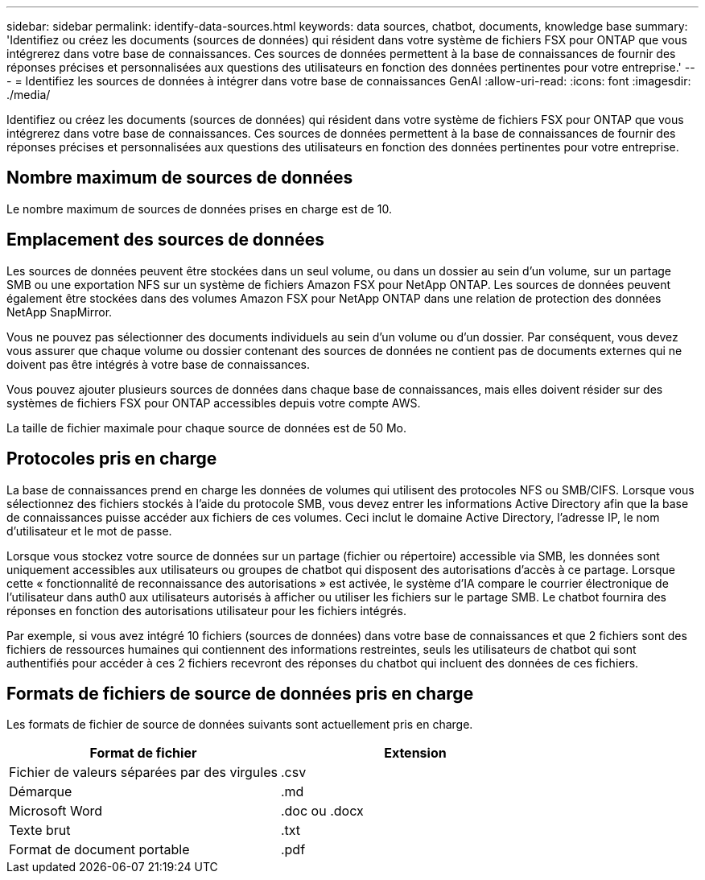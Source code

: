 ---
sidebar: sidebar 
permalink: identify-data-sources.html 
keywords: data sources, chatbot, documents, knowledge base 
summary: 'Identifiez ou créez les documents (sources de données) qui résident dans votre système de fichiers FSX pour ONTAP que vous intégrerez dans votre base de connaissances. Ces sources de données permettent à la base de connaissances de fournir des réponses précises et personnalisées aux questions des utilisateurs en fonction des données pertinentes pour votre entreprise.' 
---
= Identifiez les sources de données à intégrer dans votre base de connaissances GenAI
:allow-uri-read: 
:icons: font
:imagesdir: ./media/


[role="lead"]
Identifiez ou créez les documents (sources de données) qui résident dans votre système de fichiers FSX pour ONTAP que vous intégrerez dans votre base de connaissances. Ces sources de données permettent à la base de connaissances de fournir des réponses précises et personnalisées aux questions des utilisateurs en fonction des données pertinentes pour votre entreprise.



== Nombre maximum de sources de données

Le nombre maximum de sources de données prises en charge est de 10.



== Emplacement des sources de données

Les sources de données peuvent être stockées dans un seul volume, ou dans un dossier au sein d'un volume, sur un partage SMB ou une exportation NFS sur un système de fichiers Amazon FSX pour NetApp ONTAP. Les sources de données peuvent également être stockées dans des volumes Amazon FSX pour NetApp ONTAP dans une relation de protection des données NetApp SnapMirror.

Vous ne pouvez pas sélectionner des documents individuels au sein d'un volume ou d'un dossier. Par conséquent, vous devez vous assurer que chaque volume ou dossier contenant des sources de données ne contient pas de documents externes qui ne doivent pas être intégrés à votre base de connaissances.

Vous pouvez ajouter plusieurs sources de données dans chaque base de connaissances, mais elles doivent résider sur des systèmes de fichiers FSX pour ONTAP accessibles depuis votre compte AWS.

La taille de fichier maximale pour chaque source de données est de 50 Mo.



== Protocoles pris en charge

La base de connaissances prend en charge les données de volumes qui utilisent des protocoles NFS ou SMB/CIFS. Lorsque vous sélectionnez des fichiers stockés à l'aide du protocole SMB, vous devez entrer les informations Active Directory afin que la base de connaissances puisse accéder aux fichiers de ces volumes. Ceci inclut le domaine Active Directory, l'adresse IP, le nom d'utilisateur et le mot de passe.

Lorsque vous stockez votre source de données sur un partage (fichier ou répertoire) accessible via SMB, les données sont uniquement accessibles aux utilisateurs ou groupes de chatbot qui disposent des autorisations d'accès à ce partage. Lorsque cette « fonctionnalité de reconnaissance des autorisations » est activée, le système d'IA compare le courrier électronique de l'utilisateur dans auth0 aux utilisateurs autorisés à afficher ou utiliser les fichiers sur le partage SMB. Le chatbot fournira des réponses en fonction des autorisations utilisateur pour les fichiers intégrés.

Par exemple, si vous avez intégré 10 fichiers (sources de données) dans votre base de connaissances et que 2 fichiers sont des fichiers de ressources humaines qui contiennent des informations restreintes, seuls les utilisateurs de chatbot qui sont authentifiés pour accéder à ces 2 fichiers recevront des réponses du chatbot qui incluent des données de ces fichiers.



== Formats de fichiers de source de données pris en charge

Les formats de fichier de source de données suivants sont actuellement pris en charge.

[cols="2*"]
|===
| Format de fichier | Extension 


| Fichier de valeurs séparées par des virgules | .csv 


| Démarque | .md 


| Microsoft Word | .doc ou .docx 


| Texte brut | .txt 


| Format de document portable | .pdf 
|===